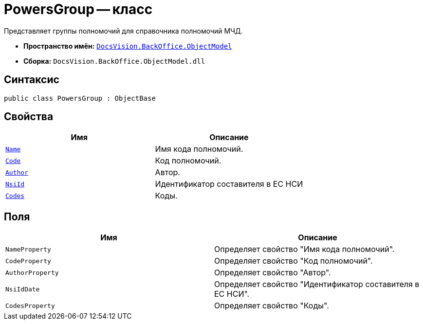 = PowersGroup -- класс

Представляет группы полномочий для справочника полномочий МЧД.

* *Пространство имён:* `xref:Platform-ObjectModel:ObjectModel_NS.adoc[DocsVision.BackOffice.ObjectModel]`
* *Сборка:* `DocsVision.BackOffice.ObjectModel.dll`

== Синтаксис

[source,csharp]
----
public class PowersGroup : ObjectBase
----

== Свойства

[cols=",",options="header"]
|===
|Имя |Описание

|`http://msdn.microsoft.com/ru-ru/library/system.string.aspx[Name]` |Имя кода полномочий.
|`http://msdn.microsoft.com/ru-ru/library/system.string.aspx[Code]` |Код полномочий.
|`http://msdn.microsoft.com/ru-ru/library/system.string.aspx[Author]` |Автор.
|`http://msdn.microsoft.com/ru-ru/library/system.string.aspx[NsiId]` |Идентификатор составителя в ЕС НСИ
|`http://msdn.microsoft.com/ru-ru/library/system.string.aspx[Codes]` |Коды.
|===

== Поля

[cols=",",options="header"]
|===
|Имя |Описание

|`NameProperty` |Определяет свойство "Имя кода полномочий".
|`CodeProperty` |Определяет свойство "Код полномочий".
|`AuthorProperty` |Определяет свойство "Автор".
|`NsiIdDate` |Определяет свойство "Идентификатор составителя в ЕС НСИ".
|`CodesProperty` |Определяет свойство "Коды".
|===
